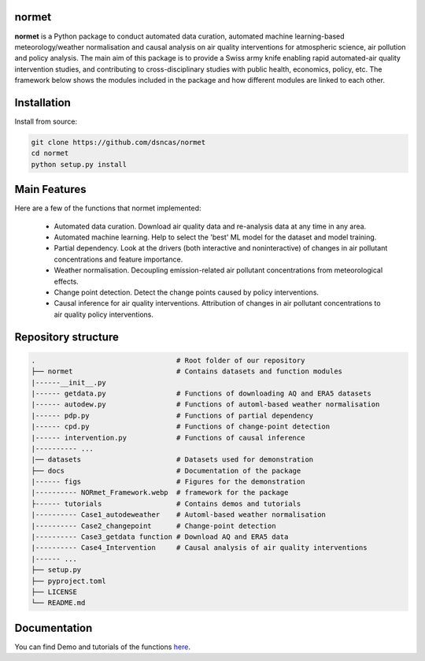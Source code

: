 normet
======

**normet** is a Python package to conduct automated data curation, automated machine learning-based meteorology/weather normalisation and causal analysis on air quality interventions for atmospheric science, air pollution and policy analysis. The main aim of this package is to provide a Swiss army knife enabling rapid automated-air quality intervention studies, and contributing to cross-disciplinary studies with public health, economics, policy, etc. The framework below shows the modules included in the package and how different modules are linked to each other.

.. image:: docs/figs/Framework.jpg
   :alt: Image
   :width: 800

Installation
============

Install from source:

.. code-block:: bash

   git clone https://github.com/dsncas/normet
   cd normet
   python setup.py install

Main Features
=============

Here are a few of the functions that normet implemented:

  - Automated data curation. Download air quality data and re-analysis data at any time in any area.
  - Automated machine learning. Help to select the 'best' ML model for the dataset and model training.
  - Partial dependency. Look at the drivers (both interactive and noninteractive) of changes in air pollutant concentrations and feature importance.
  - Weather normalisation. Decoupling emission-related air pollutant concentrations from meteorological effects.
  - Change point detection. Detect the change points caused by policy interventions.
  - Causal inference for air quality interventions. Attribution of changes in air pollutant concentrations to air quality policy interventions.

Repository structure
====================

.. code-block:: none

      .                                  # Root folder of our repository
      ├── normet                         # Contains datasets and function modules
      |------__init__.py
      |------ getdata.py                 # Functions of downloading AQ and ERA5 datasets
      |------ autodew.py                 # Functions of automl-based weather normalisation
      |------ pdp.py                     # Functions of partial dependency
      |------ cpd.py                     # Functions of change-point detection
      |------ intervention.py            # Functions of causal inference
      |---------- ...
      |── datasets                       # Datasets used for demonstration
      ├── docs                           # Documentation of the package
      |------ figs                       # Figures for the demonstration
      |---------- NORmet_Framework.webp  # framework for the package
      ├------ tutorials                  # Contains demos and tutorials
      |---------- Case1_autodeweather    # Automl-based weather normalisation
      |---------- Case2_changepoint      # Change-point detection
      |---------- Case3_getdata function # Download AQ and ERA5 data
      |---------- Case4_Intervention     # Causal analysis of air quality interventions
      |------ ...
      ├── setup.py
      ├── pyproject.toml
      ├── LICENSE
      └── README.md

Documentation
=============

You can find Demo and tutorials of the functions `here <https://github.com/m-edal/NORmet/tree/main/tutorials>`_.
